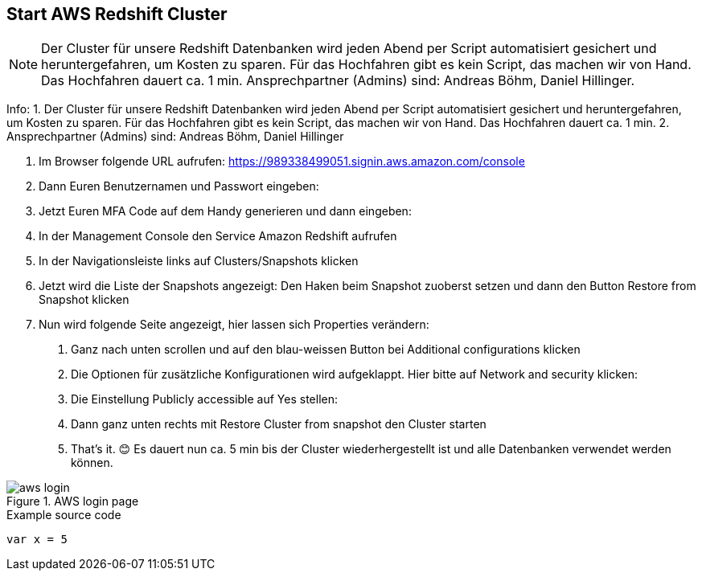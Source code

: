 == Start AWS Redshift Cluster

NOTE: Der Cluster für unsere Redshift Datenbanken wird jeden Abend per Script automatisiert gesichert und heruntergefahren, um Kosten zu sparen. Für das Hochfahren gibt es kein Script, das machen wir von Hand. Das Hochfahren dauert ca. 1 min. Ansprechpartner (Admins) sind: Andreas Böhm, Daniel Hillinger.

Info: 
1. Der Cluster für unsere Redshift Datenbanken wird jeden Abend per Script automatisiert gesichert und heruntergefahren, um Kosten zu sparen. Für das Hochfahren gibt es kein Script, das machen wir von Hand. Das Hochfahren dauert ca. 1 min.
2. Ansprechpartner (Admins) sind: Andreas Böhm, Daniel Hillinger

1.	Im Browser folgende URL aufrufen: https://989338499051.signin.aws.amazon.com/console

2.	Dann Euren Benutzernamen und Passwort eingeben:
3.	Jetzt Euren MFA Code auf dem Handy generieren und dann eingeben:


4.	In der Management Console den Service Amazon Redshift aufrufen

5.	In der Navigationsleiste links auf Clusters/Snapshots klicken
6.	Jetzt wird die Liste der Snapshots angezeigt:
Den Haken beim Snapshot zuoberst setzen und dann den Button Restore from Snapshot klicken
7.	Nun wird folgende Seite angezeigt, hier lassen sich Properties verändern:

a.	Ganz nach unten scrollen und auf den blau-weissen Button bei Additional configurations klicken

b.	Die Optionen für zusätzliche Konfigurationen wird aufgeklappt. Hier bitte auf Network and security klicken:

c.	Die Einstellung Publicly accessible auf Yes stellen:

d.	Dann ganz unten rechts mit Restore Cluster from snapshot den Cluster starten

e.	That’s it. 😊
Es dauert nun ca. 5 min bis der Cluster wiederhergestellt ist und alle Datenbanken verwendet werden können.

.AWS login page
image::aws_login.png[]

.Example source code
[source,python]
----
var x = 5
----